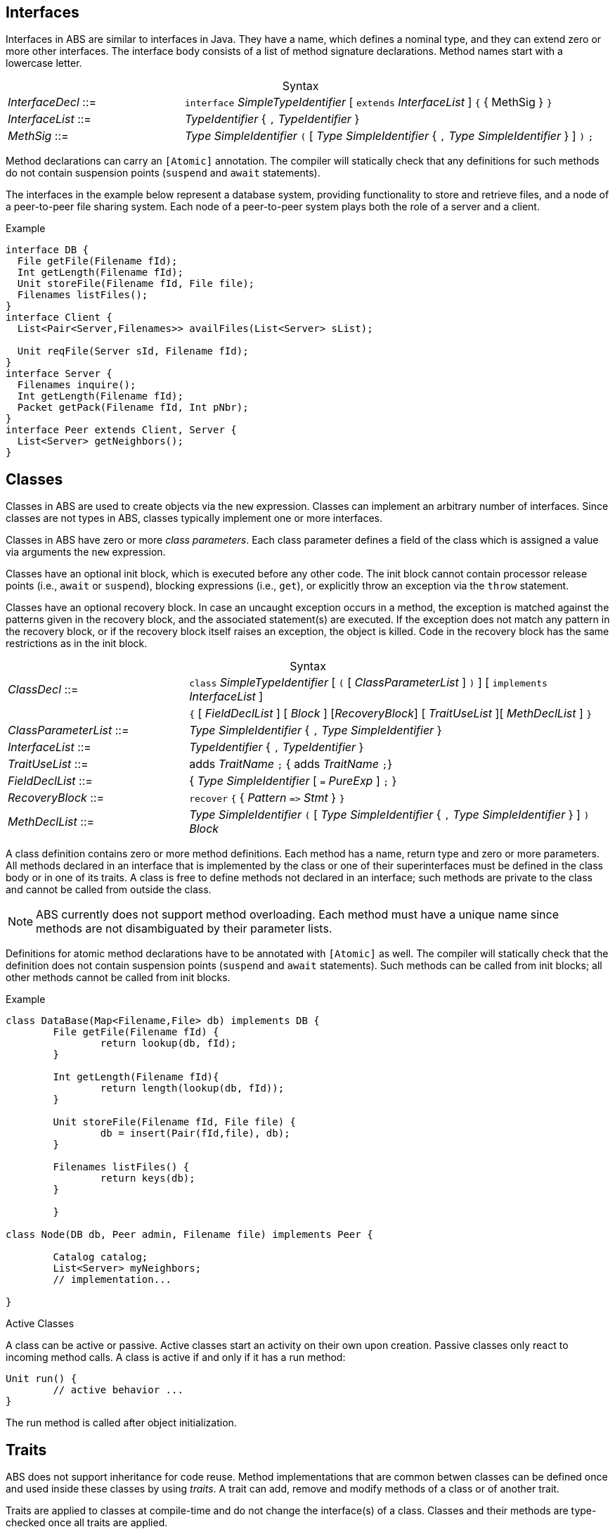 [[sec:interfaces]]
== Interfaces


Interfaces in ABS are similar to interfaces in Java.  They have a name, which
defines a nominal type, and they can extend zero or more other
interfaces.  The interface body consists of a list of method signature
declarations.  Method names start with a lowercase letter.

[frame=topbot, options="noheader", grid=none, caption="", cols=">30,<70"]
.Syntax
|====
| _InterfaceDecl_ ::= | `interface` _SimpleTypeIdentifier_ [ `extends` _InterfaceList_ ] `{` { MethSig } `}`
| _InterfaceList_ ::= | _TypeIdentifier_ { `,` _TypeIdentifier_ }
| _MethSig_ ::= | _Type_ _SimpleIdentifier_ `(` [ _Type_ _SimpleIdentifier_ { `,` _Type_ _SimpleIdentifier_ } ] `)` `;`
|====

Method declarations can carry an `[Atomic]` annotation.  The compiler will
statically check that any definitions for such methods do not contain
suspension points (`suspend` and `await` statements).

The interfaces in the example below represent a database system, providing
functionality to store and retrieve files, and a node of a peer-to-peer file
sharing system.  Each node of a peer-to-peer system plays both the role of a
server and a client.

[source]
.Example
----
interface DB {
  File getFile(Filename fId);
  Int getLength(Filename fId);
  Unit storeFile(Filename fId, File file);
  Filenames listFiles();
}
interface Client {
  List<Pair<Server,Filenames>> availFiles(List<Server> sList);

  Unit reqFile(Server sId, Filename fId);
}
interface Server {
  Filenames inquire();
  Int getLength(Filename fId);
  Packet getPack(Filename fId, Int pNbr);
}
interface Peer extends Client, Server {
  List<Server> getNeighbors();
}
----

[[sec:classes]]
== Classes

Classes in ABS are used to create objects via the `new` expression.  Classes
can implement an arbitrary number of interfaces.  Since classes are not types
in ABS, classes typically implement one or more interfaces.


Classes in ABS have zero or more _class parameters_.  Each class parameter
defines a field of the class which is assigned a value via arguments the `new`
expression.


Classes have an optional init block, which is executed before any other code.
The init block cannot contain processor release points (i.e., `await` or
`suspend`), blocking expressions (i.e., `get`), or explicitly throw an
exception via the `throw` statement.

Classes have an optional recovery block.  In case an uncaught exception occurs
in a method, the exception is matched against the patterns given in the
recovery block, and the associated statement(s) are executed.  If the
exception does not match any pattern in the recovery block, or if the recovery
block itself raises an exception, the object is killed.  Code in the recovery
block has the same restrictions as in the init block.


[frame=topbot, options="noheader", grid=none, caption="", cols=">30,<70"]
.Syntax
|====
| _ClassDecl_ ::= | `class` _SimpleTypeIdentifier_ [ `(` [ _ClassParameterList_ ] `)` ] [ `implements` _InterfaceList_ ]
|                 | `{` [ _FieldDeclList_ ] [ _Block_ ] [_RecoveryBlock_] [ _TraitUseList_ ][ _MethDeclList_ ] `}`
| _ClassParameterList_ ::= | _Type_ _SimpleIdentifier_ { `,` _Type_ _SimpleIdentifier_ }
| _InterfaceList_ ::= | _TypeIdentifier_ { `,` _TypeIdentifier_ }
| _TraitUseList_ ::= | adds _TraitName_ `;` {  adds _TraitName_ `;`}
| _FieldDeclList_ ::= | { _Type_ _SimpleIdentifier_ [ `=` _PureExp_ ] `;` }
| _RecoveryBlock_ ::= | `recover` `{` { _Pattern_ `\=>` _Stmt_ } `}`
| _MethDeclList_ ::= | _Type_ _SimpleIdentifier_ `(` [ _Type_ _SimpleIdentifier_ { `,` _Type_ _SimpleIdentifier_ } ] `)` _Block_
|====


A class definition contains zero or more method definitions.  Each method has
a name, return type and zero or more parameters.  All methods declared in an
interface that is implemented by the class or one of their superinterfaces
must be defined in the class body or in one of its traits.  A class is free to
define methods not declared in an interface; such methods are private to the
class and cannot be called from outside the class.

NOTE: ABS currently does not support method overloading.  Each method must
have a unique name since methods are not disambiguated by their parameter
lists.

Definitions for atomic method declarations have to be annotated with
`[Atomic]` as well.  The compiler will statically check that the definition
does not contain suspension points (`suspend` and `await` statements).  Such
methods can be called from init blocks; all other methods cannot be called
from init blocks.


[source]
.Example
----
class DataBase(Map<Filename,File> db) implements DB {
	File getFile(Filename fId) {
		return lookup(db, fId);
	}

	Int getLength(Filename fId){
		return length(lookup(db, fId));
	}

	Unit storeFile(Filename fId, File file) {
		db = insert(Pair(fId,file), db);
	}

	Filenames listFiles() {
		return keys(db);
	}

	}

class Node(DB db, Peer admin, Filename file) implements Peer {

	Catalog catalog;
	List<Server> myNeighbors;
	// implementation...

}

----

.Active Classes

A class can be active or passive. Active classes start an activity on their own upon creation. Passive classes only react to incoming method calls. A class is active if and only if it has a run method:

[source]
----
Unit run() {
	// active behavior ...
}
----

The run method is called after object initialization.

[[sec:traits]]
== Traits

ABS does not support inheritance for code reuse.  Method implementations that
are common betwen classes can be defined once and used inside these classes by
using _traits_.  A trait can add, remove and modify methods of a class or of
another trait.

Traits are applied to classes at compile-time and do not change the
interface(s) of a class.  Classes and their methods are type-checked once all
traits are applied.

Similar to classes, traits in ABS are not types.

[frame=topbot, options="noheader", grid=none, caption="", cols=">30,<70"]
.Syntax
|====
| _TraitDecl_ ::= | `trait` _TraitName_ = ( `{` _MethDeclList_ `}` {vbar} _TraitName_ ) _TraiOper_*
| _TraitName_ ::= | _SimpleIdentifier_
| _TraitOper_ ::= | `adds` _TraitExpr_ {vbar} `modifies` _TraitExpr_ {vbar} `removes` _MethSig_+
|====


A trait is defined with `trait` t = _T_ at module level.

The effect of applying a trait _T_ to a class (using `adds` _T_ inside the
class body) is to add the methods comprising that trait to the class
definition.

.Explanation
* The operation `adds` adds all the elements of the next _MethodSet_ to the class. 
If a method with the same name is already present in the class (or set of methods), the error will be raised _after_ applying all traits, during type checking.
[source]
----
trait T = { Unit x(){ skip; } } 
trait T2 = { Unit y(){ skip; } } adds T
----
will be resolved to the set
[source]
----
{ Unit x(){ skip; } Unit y(){ skip; } } 
----
* The operation `modifies` changes all the elements of the next _MethodSet_ in the class to the new implementation described in this _MethodSet_. 
A trait may contain original() calls which refer to the version of the method before the trait application.
If a method with the same name is not present in the class (or set of methods), the method is added instead and the original() calls are not resolved.

A method may contain targeted original calls. These raise an error if the trait is used directly by a class
The following is invalid:
[source]
.Example
----
trait T = {Unit myMethod(){ skip; }}  modifies {Unit myMethod(){ core.original(); }}
class C {uses T; }
----
The following two examples are valid:
[source]
.Example
----
trait T = {Unit myMethod(){ skip; }} modifies {Unit myMethod(){ original(); }}
class C {uses T; }
----
[source]
.Example
----
module M;
trait T = {Unit myMethod(){ skip; }} 
class C {uses T; }

delta D;
modifies class M.C{
        modifies Unit myMethod(){ core.original(); }
}
----
* The operation `removes` deletes the method with the provided signature. 
If a method with the same name is not present in the class (or set of methods), an error will be raised during trait application.

.The order of trait application is as follows:
* All traits used within a class, in the order they are refered too
* All traits used within a delta, in the order they are refered too

[source]
.Example
----
module M;
interface I { Unit x(); Unit foo(); Unit bar(); }
trait T = Unit x() { this.foo(); original(); this.bar();  }
trait T2 = { Unit x() { println("T2"); } } modifies T
trait T3 = { Unit x() { println("T3"); } } modifies T
class C implements I {
        Int i = 0;
        uses T2;
        Unit foo(){ i = i+1; }
        Unit bar(){ i = i-1; }
}

class C2 implements I {
        Int i = 0;
        uses T3;
        Unit foo(){ i = i-1; }
        Unit bar(){ i = i+1; }
}
----
